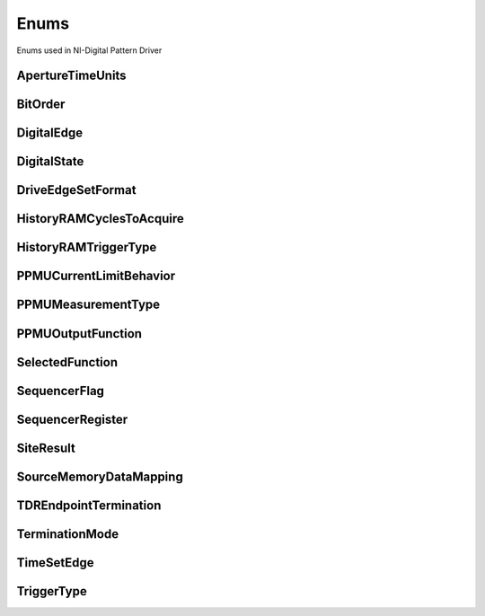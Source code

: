 Enums
=====

Enums used in NI-Digital Pattern Driver

.. py:currentmodule:: nidigital


ApertureTimeUnits
-----------------

.. py:class:: ApertureTimeUnits

    .. py:attribute:: ApertureTimeUnits.SECONDS



BitOrder
--------

.. py:class:: BitOrder

    .. py:attribute:: BitOrder.MSB



    .. py:attribute:: BitOrder.LSB



DigitalEdge
-----------

.. py:class:: DigitalEdge

    .. py:attribute:: DigitalEdge.RISING



    .. py:attribute:: DigitalEdge.FALLING



DigitalState
------------

.. py:class:: DigitalState

    .. py:attribute:: DigitalState.ZERO



    .. py:attribute:: DigitalState.ONE



    .. py:attribute:: DigitalState.L



    .. py:attribute:: DigitalState.H



    .. py:attribute:: DigitalState.X



    .. py:attribute:: DigitalState.M



    .. py:attribute:: DigitalState.V



    .. py:attribute:: DigitalState.D



    .. py:attribute:: DigitalState.E



    .. py:attribute:: DigitalState.NOT_A_PIN_STATE



    .. py:attribute:: DigitalState.PIN_STATE_NOT_ACQUIRED



DriveEdgeSetFormat
------------------

.. py:class:: DriveEdgeSetFormat

    .. py:attribute:: DriveEdgeSetFormat.NR



    .. py:attribute:: DriveEdgeSetFormat.RL



    .. py:attribute:: DriveEdgeSetFormat.RH



    .. py:attribute:: DriveEdgeSetFormat.SBC



HistoryRAMCyclesToAcquire
-------------------------

.. py:class:: HistoryRAMCyclesToAcquire

    .. py:attribute:: HistoryRAMCyclesToAcquire.FAILED



    .. py:attribute:: HistoryRAMCyclesToAcquire.ALL



HistoryRAMTriggerType
---------------------

.. py:class:: HistoryRAMTriggerType

    .. py:attribute:: HistoryRAMTriggerType.FIRST_FAILURE



    .. py:attribute:: HistoryRAMTriggerType.CYCLE_NUMBER



    .. py:attribute:: HistoryRAMTriggerType.PATTERN_LABEL



PPMUCurrentLimitBehavior
------------------------

.. py:class:: PPMUCurrentLimitBehavior

    .. py:attribute:: PPMUCurrentLimitBehavior.REGULATE



PPMUMeasurementType
-------------------

.. py:class:: PPMUMeasurementType

    .. py:attribute:: PPMUMeasurementType.CURRENT



    .. py:attribute:: PPMUMeasurementType.VOLTAGE



PPMUOutputFunction
------------------

.. py:class:: PPMUOutputFunction

    .. py:attribute:: PPMUOutputFunction.VOLTAGE



    .. py:attribute:: PPMUOutputFunction.CURRENT



SelectedFunction
----------------

.. py:class:: SelectedFunction

    .. py:attribute:: SelectedFunction.DIGITAL



    .. py:attribute:: SelectedFunction.PPMU



    .. py:attribute:: SelectedFunction.OFF



    .. py:attribute:: SelectedFunction.DISCONNECT



SequencerFlag
-------------

.. py:class:: SequencerFlag

    .. py:attribute:: SequencerFlag.FLAG0



    .. py:attribute:: SequencerFlag.FLAG1



    .. py:attribute:: SequencerFlag.FLAG2



    .. py:attribute:: SequencerFlag.FLAG3



SequencerRegister
-----------------

.. py:class:: SequencerRegister

    .. py:attribute:: SequencerRegister.REGISTER0



    .. py:attribute:: SequencerRegister.REGISTER1



    .. py:attribute:: SequencerRegister.REGISTER2



    .. py:attribute:: SequencerRegister.REGISTER3



    .. py:attribute:: SequencerRegister.REGISTER4



    .. py:attribute:: SequencerRegister.REGISTER5



    .. py:attribute:: SequencerRegister.REGISTER6



    .. py:attribute:: SequencerRegister.REGISTER7



    .. py:attribute:: SequencerRegister.REGISTER8



    .. py:attribute:: SequencerRegister.REGISTER9



    .. py:attribute:: SequencerRegister.REGISTER10



    .. py:attribute:: SequencerRegister.REGISTER11



    .. py:attribute:: SequencerRegister.REGISTER12



    .. py:attribute:: SequencerRegister.REGISTER13



    .. py:attribute:: SequencerRegister.REGISTER14



    .. py:attribute:: SequencerRegister.REGISTER15



SiteResult
----------

.. py:class:: SiteResult

    .. py:attribute:: SiteResult.PASS_FAIL



    .. py:attribute:: SiteResult.CAPTURE_WAVEFORM



SourceMemoryDataMapping
-----------------------

.. py:class:: SourceMemoryDataMapping

    .. py:attribute:: SourceMemoryDataMapping.BROADCAST



    .. py:attribute:: SourceMemoryDataMapping.SITE_UNIQUE



TDREndpointTermination
----------------------

.. py:class:: TDREndpointTermination

    .. py:attribute:: TDREndpointTermination.OPEN



    .. py:attribute:: TDREndpointTermination.SHORT_TO_GROUND



TerminationMode
---------------

.. py:class:: TerminationMode

    .. py:attribute:: TerminationMode.ACTIVE_LOAD



    .. py:attribute:: TerminationMode.VTERM



    .. py:attribute:: TerminationMode.HIGH_Z



TimeSetEdge
-----------

.. py:class:: TimeSetEdge

    .. py:attribute:: TimeSetEdge.DRIVE_ON



    .. py:attribute:: TimeSetEdge.DRIVE_DATA



    .. py:attribute:: TimeSetEdge.DRIVE_RETURN



    .. py:attribute:: TimeSetEdge.DRIVE_OFF



    .. py:attribute:: TimeSetEdge.COMPARE_STROBE



    .. py:attribute:: TimeSetEdge.DRIVE_DATA2



    .. py:attribute:: TimeSetEdge.DRIVE_RETURN2



    .. py:attribute:: TimeSetEdge.COMPARE_STROBE2



TriggerType
-----------

.. py:class:: TriggerType

    .. py:attribute:: TriggerType.NONE



    .. py:attribute:: TriggerType.DIGITAL_EDGE



    .. py:attribute:: TriggerType.SOFTWARE





